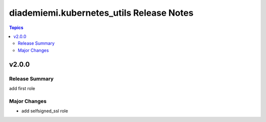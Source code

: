 =========================================
diademiemi.kubernetes_utils Release Notes
=========================================

.. contents:: Topics


v2.0.0
======

Release Summary
---------------

add first role

Major Changes
-------------

- add selfsigned_ssl role
